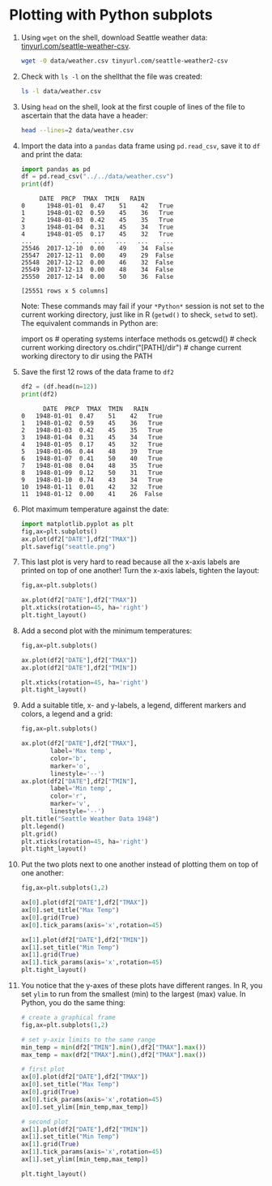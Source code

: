 #+startup: overview hideblocks indent entitiespretty:
#+options: toc:nil num:nil ^:nil: 
* Plotting with Python subplots

1. Using =wget= on the shell, download Seattle weather data:
   [[https://tinyurl.com/seattle-weather-csv][tinyurl.com/seattle-weather-csv]].
   #+begin_src bash :results silent
     wget -O data/weather.csv tinyurl.com/seattle-weather2-csv
   #+end_src

2. Check with =ls -l= on the shellthat the file was created:
   #+begin_src bash :results output :exports both
     ls -l data/weather.csv
   #+end_src

   #+RESULTS:

3. Using =head= on the shell, look at the first couple of lines of the
   file to ascertain that the data have a header:
   #+begin_src bash :results output :exports both
     head --lines=2 data/weather.csv
   #+end_src

   #+RESULTS:

4. Import the data into a =pandas= data frame using =pd.read_csv=, save it
   to =df= and print the data:
   #+begin_src python :results output :session *Python* :python python3 :exports both
     import pandas as pd
     df = pd.read_csv("../../data/weather.csv")
     print(df)
   #+end_src

   #+RESULTS:
   #+begin_example
		DATE  PRCP  TMAX  TMIN   RAIN
   0      1948-01-01  0.47    51    42   True
   1      1948-01-02  0.59    45    36   True
   2      1948-01-03  0.42    45    35   True
   3      1948-01-04  0.31    45    34   True
   4      1948-01-05  0.17    45    32   True
   ...           ...   ...   ...   ...    ...
   25546  2017-12-10  0.00    49    34  False
   25547  2017-12-11  0.00    49    29  False
   25548  2017-12-12  0.00    46    32  False
   25549  2017-12-13  0.00    48    34  False
   25550  2017-12-14  0.00    50    36  False

   [25551 rows x 5 columns]
   #+end_example

   Note: These commands may fail if your =*Python*= session is not set
   to the current working directory, just like in R (=getwd()= to sheck,
   =setwd= to set). The equivalent commands in Python are:
   #+begin_example python
     import os  # operating systems interface methods
     os.getcwd()  # check current working directory
     os.chdir("[PATH]/dir") # change current working directory to dir using the PATH
   #+end_example

5. Save the first 12 rows of the data frame to =df2=
    #+begin_src python :results output :session *Python* :python python3 :exports both
      df2 = (df.head(n=12))
      print(df2)
    #+end_src

    #+RESULTS:
    #+begin_example
	      DATE  PRCP  TMAX  TMIN   RAIN
    0   1948-01-01  0.47    51    42   True
    1   1948-01-02  0.59    45    36   True
    2   1948-01-03  0.42    45    35   True
    3   1948-01-04  0.31    45    34   True
    4   1948-01-05  0.17    45    32   True
    5   1948-01-06  0.44    48    39   True
    6   1948-01-07  0.41    50    40   True
    7   1948-01-08  0.04    48    35   True
    8   1948-01-09  0.12    50    31   True
    9   1948-01-10  0.74    43    34   True
    10  1948-01-11  0.01    42    32   True
    11  1948-01-12  0.00    41    26  False
    #+end_example

6. Plot maximum temperature against the date:
   #+begin_src python :file ../../img/seattle.png :results file graphics output :session *Python* :python python3 :exports both
     import matplotlib.pyplot as plt
     fig,ax=plt.subplots()
     ax.plot(df2["DATE"],df2["TMAX"])
     plt.savefig("seattle.png")
   #+end_src

   #+RESULTS:
   [[file:../../img/seattle.png]]

7. This last plot is very hard to read because all the x-axis labels
   are printed on top of one another! Turn the x-axis labels, tighten
   the layout:
   #+begin_src python :file ../../img/seattle2.png :results file graphics output :session *Python* :python python3 :exports both
     fig,ax=plt.subplots()

     ax.plot(df2["DATE"],df2["TMAX"])
     plt.xticks(rotation=45, ha='right')
     plt.tight_layout()
   #+end_src

   #+RESULTS:
   [[file:../../img/seattle2.png]]

8. Add a second plot with the minimum temperatures:
   #+begin_src python :file ../../img/seattle3.png :results file graphics output :session *Python* :python python3 :exports both
     fig,ax=plt.subplots()

     ax.plot(df2["DATE"],df2["TMAX"])
     ax.plot(df2["DATE"],df2["TMIN"])     

     plt.xticks(rotation=45, ha='right')
     plt.tight_layout()
   #+end_src

   #+RESULTS:
   [[file:../../img/seattle3.png]]

9. Add a suitable title, x- and y-labels, a legend, different markers
   and colors, a legend and a grid:
   #+begin_src python :file ../../img/seattle4.png :results file graphics output :session *Python* :python python3 :exports both
     fig,ax=plt.subplots()

     ax.plot(df2["DATE"],df2["TMAX"],
             label='Max temp',
             color='b',
             marker='o',
             linestyle='--')
     ax.plot(df2["DATE"],df2["TMIN"],
             label='Min temp',
             color='r',
             marker='v',
             linestyle='--')
     plt.title("Seattle Weather Data 1948")
     plt.legend()
     plt.grid()
     plt.xticks(rotation=45, ha='right')
     plt.tight_layout()
   #+end_src

   #+RESULTS:
   [[file:../../img/seattle4.png]]

10. Put the two plots next to one another instead of plotting them on
    top of one another:
    #+begin_src python :file ../../img/seattle5.png :results file graphics output :session *Python* :python python3 :exports both
      fig,ax=plt.subplots(1,2)

      ax[0].plot(df2["DATE"],df2["TMAX"])
      ax[0].set_title("Max Temp")
      ax[0].grid(True)
      ax[0].tick_params(axis='x',rotation=45)

      ax[1].plot(df2["DATE"],df2["TMIN"])
      ax[1].set_title("Min Temp")      
      ax[1].grid(True)
      ax[1].tick_params(axis='x',rotation=45)
      plt.tight_layout()
    #+end_src

    #+RESULTS:
    [[file:../../img/seattle5.png]]

11. You notice that the y-axes of these plots have different
    ranges. In R, you set =ylim= to run from the smallest (min) to the
    largest (max) value. In Python, you do the same thing:
    #+begin_src python :file ../../img/seattle6.png :results file graphics output :session *Python* :python python3 :exports both
      # create a graphical frame
      fig,ax=plt.subplots(1,2)

      # set y-axix limits to the same range
      min_temp = min(df2["TMIN"].min(),df2["TMAX"].max())
      max_temp = max(df2["TMAX"].min(),df2["TMAX"].max())      

      # first plot
      ax[0].plot(df2["DATE"],df2["TMAX"])
      ax[0].set_title("Max Temp")
      ax[0].grid(True)
      ax[0].tick_params(axis='x',rotation=45)
      ax[0].set_ylim([min_temp,max_temp])

      # second plot
      ax[1].plot(df2["DATE"],df2["TMIN"])
      ax[1].set_title("Min Temp")      
      ax[1].grid(True)      
      ax[1].tick_params(axis='x',rotation=45)
      ax[1].set_ylim([min_temp,max_temp])

      plt.tight_layout()
    #+end_src

    #+RESULTS:
    [[file:../../img/seattle6.png]]
